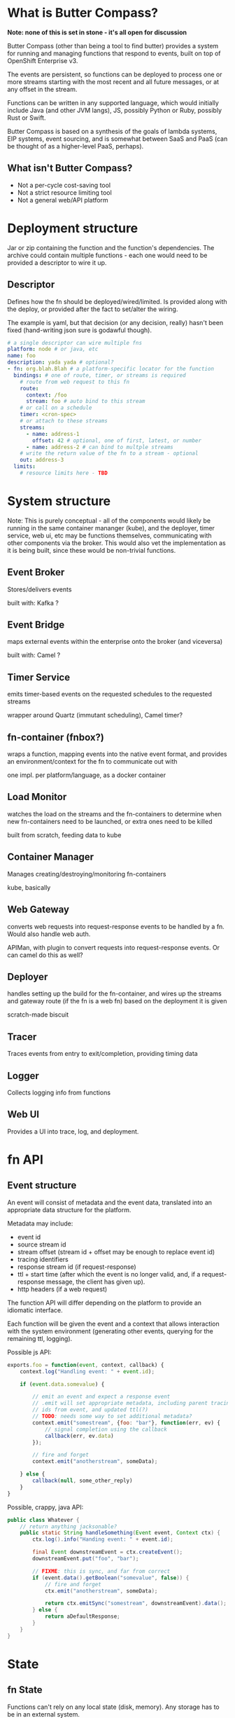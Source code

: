* What is Butter Compass?
  
  *Note: none of this is set in stone - it's all open for discussion*

  Butter Compass (other than being a tool to find butter) provides a
  system for running and managing functions that respond to events,
  built on top of OpenShift Enterprise v3.

  The events are persistent, so functions can be deployed to process
  one or more streams starting with the most recent and all future
  messages, or at any offset in the stream.

  Functions can be written in any supported language, which would
  initially include Java (and other JVM langs), JS, possibly Python or
  Ruby, possibly Rust or Swift.

  Butter Compass is based on a synthesis of the goals of lambda
  systems, EIP systems, event sourcing, and is somewhat between SaaS
  and PaaS (can be thought of as a higher-level PaaS, perhaps).

** What isn't Butter Compass?

   - Not a per-cycle cost-saving tool
   - Not a strict resource limiting tool
   - Not a general web/API platform

* Deployment structure

  Jar or zip containing the function and the function's
  dependencies. The archive could contain multiple functions - each
  one would need to be provided a descriptor to wire it up.

** Descriptor

   Defines how the fn should be deployed/wired/limited. Is provided
   along with the deploy, or provided after the fact to set/alter the
   wiring.

   The example is yaml, but that decision (or any decision, really)
   hasn't been fixed (hand-writing json sure is godawful though).

#+BEGIN_SRC yaml
  # a single descriptor can wire multiple fns
  platform: node # or java, etc
  name: foo
  description: yada yada # optional?
  - fn: org.blah.Blah # a platform-specific locator for the function
    bindings: # one of route, timer, or streams is required
      # route from web request to this fn
      route:
        context: /foo
        stream: foo # auto bind to this stream
      # or call on a schedule
      timer: <cron-spec>
      # or attach to these streams
      streams:
        - name: address-1
          offset: 42 # optional, one of first, latest, or number
        - name: address-2 # can bind to multple streams
      # write the return value of the fn to a stream - optional
      out: address-3
    limits:
      # resource limits here - TBD
#+END_SRC

* System structure

  Note: This is purely conceptual - all of the components would likely
  be running in the same container mananger (kube), and the deployer,
  timer service, web ui, etc may be functions themselves,
  communicating with other components via the broker. This would also
  vet the implementation as it is being built, since these would be
  non-trivial functions.

  [[./imgs/butter-compass-overview.png]]

** Event Broker
   
   Stores/delivers events

   built with: Kafka ?

   
** Event Bridge

   maps external events within the enterprise onto the broker (and
   viceversa)
   
   built with: Camel ?

** Timer Service

   emits timer-based events on the requested schedules to the
   requested streams

   wrapper around Quartz (immutant scheduling), Camel timer?

** fn-container (fnbox?)

   wraps a function, mapping events into the native event format, and
   provides an environment/context for the fn to communicate out with

   one impl. per platform/language, as a docker container

** Load Monitor

   watches the load on the streams and the fn-containers to
   determine when new fn-containers need to be launched, or extra
   ones need to be killed

   built from scratch, feeding data to kube

** Container Manager

   Manages creating/destroying/monitoring fn-containers

   kube, basically

** Web Gateway
   converts web requests into request-response  events to be
   handled by a fn. Would also handle web auth.

   APIMan, with plugin to convert requests into request-response
   events. Or can camel do this as well?

** Deployer

   handles setting up the build for the fn-container, and
   wires up the streams and gateway route (if the fn is a web fn)
   based on the deployment it is given

   scratch-made biscuit

** Tracer

   Traces events from entry to exit/completion, providing
   timing data

** Logger

   Collects logging info from functions

** Web UI

   Provides a UI into trace, log, and deployment.


* fn API

** Event structure

   An event will consist of metadata and the event data, translated
   into an appropriate data structure for the platform. 
   
   Metadata may include:
   
   - event id
   - source stream id
   - stream offset (stream id + offset may be enough to replace event id)
   - tracing identifiers
   - response stream id (if request-response)
   - ttl + start time (after which the event is no longer valid, and,
     if a request-response message, the client has given up).
   - http headers (if a web request)

  The function API will differ depending on the platform to provide an
  idiomatic interface. 

  Each function will be given the event and a context that allows
  interaction with the system environment (generating other events,
  querying for the remaining ttl, logging).

  Possible js API:

#+BEGIN_SRC javascript
  exports.foo = function(event, context, callback) {
      context.log("Handling event: " + event.id);
      
      if (event.data.somevalue) {

          // emit an event and expect a response event
          // .emit will set appropriate metadata, including parent tracing
          // ids from event, and updated ttl(?)
          // TODO: needs some way to set additional metadata?
          context.emit("somestream", {foo: "bar"}, function(err, ev) {
              // signal completion using the callback
              callback(err, ev.data)
          });

          // fire and forget
          context.emit("anotherstream", someData);
          
      } else {
          callback(null, some_other_reply)
      }
  }

#+END_SRC

  Possible, crappy, java API:

#+BEGIN_SRC java
  public class Whatever {
      // return anything jacksonable?
      public static String handleSomething(Event event, Context ctx) {
          ctx.log().info("Handing event: " + event.id);

          final Event downstreamEvent = ctx.createEvent();
          downstreamEvent.put("foo", "bar");

          // FIXME: this is sync, and far from correct
          if (event.data().getBoolean("somevalue", false)) {
              // fire and forget
              ctx.emit("anotherstream", someData);
              
              return ctx.emitSync("somestream", downstreamEvent).data();
          } else {
              return aDefaultResponse;
          }
      }
  }

#+END_SRC

* State

** fn State
   
   Functions can't rely on any local state (disk, memory). Any storage
   has to be in an external system.

** System State
   
   Each component in BC should be as stateless as possible,
   pulling/storing all state elsewhere (etcd?). The Event broker
   itself will need reliable storage for the event streams.

* Challenges

  - figuring out a way to handle fn's in a resource efficient
    manner. For JVM-based fns, if every fn gets a JVM, that can eat a
    lot of memory, and that's just one resource concern.
  - per-address authorization
  - giving users adequate testing tools w/o requiring a running system
  - making the fn-container interface simple enough to make an
    implementation for a new platform straightforward
  
* Potential uses


* Prior Art

  Draws inspiration from:

  - [[https://aws.amazon.com/lambda/][AWS Lambda]]
  - [[https://azure.microsoft.com/en-us/services/functions/][Azure Functions]]
  - [[https://new-console.ng.bluemix.net/openwhisk/][IBM BlueMix OpenWhisk]]
  - [[https://servicemix.apache.org/][Apache ServiceMix]]
  - [[http://debezium.io/][Debezium]] (mostly its original incarnation)

* Random notes
  - The Web Gateway is for triggering events, it's not designed for
    full-blown web applications/APIs (unless the payloads the API
    traffics is fairly small).
  - Event Streams are broadcast - every fn attached to the stream will
    get the message.  Note that only /one/ instance of the fn will
    receive the message
  - Metrics - what do we need beyond tracing?
  - =context= needs circuit-breaker support for =emit=s.  This means a
    central location to store the state of those breakers
  - How are fns tested locally, since they require a =context=?
  - If the broker supported STOMP, that would make building platform
    impls simpler
  - build for failure - don't ever assume a clean shutdown of any
    component
  - what about authn/authz? Keycloak at the gateway, but how to
    authorize what events a fn can see?
  - given the setup difficultly (requiring OSE, many moving parts),
    this would probably be straight to product if built
  - what about back-pressure?
